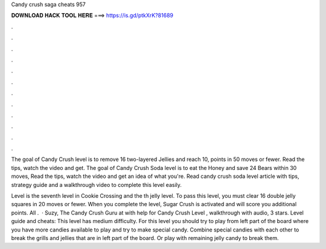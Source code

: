 Candy crush saga cheats 957



𝐃𝐎𝐖𝐍𝐋𝐎𝐀𝐃 𝐇𝐀𝐂𝐊 𝐓𝐎𝐎𝐋 𝐇𝐄𝐑𝐄 ===> https://is.gd/ptkXrK?81689



.



.



.



.



.



.



.



.



.



.



.



.

The goal of Candy Crush level is to remove 16 two-layered Jellies and reach 10, points in 50 moves or fewer. Read the tips, watch the video and get. The goal of Candy Crush Soda level is to eat the Honey and save 24 Bears within 30 moves, Read the tips, watch the video and get an idea of what you're. Read candy crush soda level article with tips, strategy guide and a walkthrough video to complete this level easily.

Level is the seventh level in Cookie Crossing and the th jelly level. To pass this level, you must clear 16 double jelly squares in 20 moves or fewer. When you complete the level, Sugar Crush is activated and will score you additional points. All .  · Suzy, The Candy Crush Guru at  with help for Candy Crush Level , walkthrough with audio, 3 stars. Level guide and cheats: This level has medium difficulty. For this level you should try to play from left part of the board where you have more candies available to play and try to make special candy. Combine special candies with each other to break the grills and jellies that are in left part of the board. Or play with remaining jelly candy to break them.
